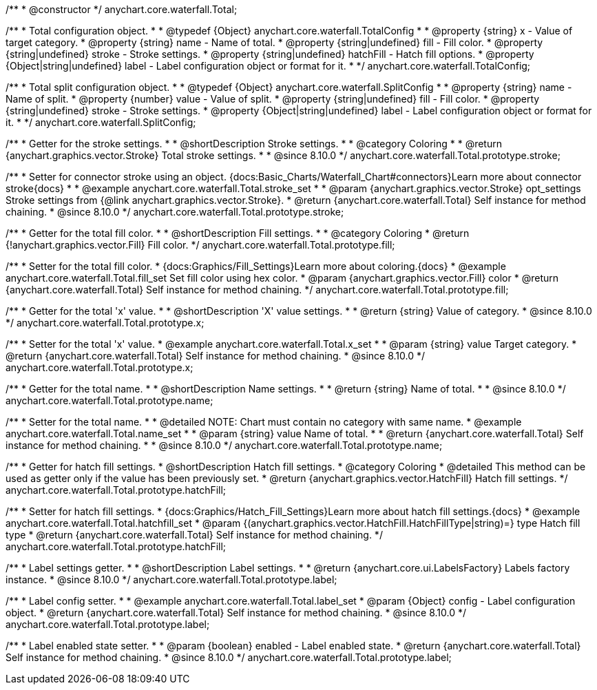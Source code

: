 /**
 * @constructor
 */
anychart.core.waterfall.Total;


/**
 * Total configuration object.
 *
 * @typedef {Object} anychart.core.waterfall.TotalConfig
 *
 * @property {string} x - Value of target category.
 * @property {string} name - Name of total.
 * @property {string|undefined} fill - Fill color.
 * @property {string|undefined} stroke - Stroke settings.
 * @property {string|undefined} hatchFill - Hatch fill options.
 * @property {Object|string|undefined} label - Label configuration object or format for it.
 *
 */
anychart.core.waterfall.TotalConfig;


/**
 * Total split configuration object.
 *
 * @typedef {Object} anychart.core.waterfall.SplitConfig
 *
 * @property {string} name - Name of split.
 * @property {number} value - Value of split.
 * @property {string|undefined} fill - Fill color.
 * @property {string|undefined} stroke - Stroke settings.
 * @property {Object|string|undefined} label - Label configuration object or format for it.
 *
 */
anychart.core.waterfall.SplitConfig;
//----------------------------------------------------------------------------------------------------------------------
//
//  anychart.core.waterfall.Total.prototype.stroke
//
//----------------------------------------------------------------------------------------------------------------------

/**
 * Getter for the stroke settings.
 *
 * @shortDescription Stroke settings.
 *
 * @category Coloring
 *
 * @return {anychart.graphics.vector.Stroke} Total stroke settings.
 *
 * @since 8.10.0
 */
anychart.core.waterfall.Total.prototype.stroke;

/**
 * Setter for connector stroke using an object. {docs:Basic_Charts/Waterfall_Chart#connectors}Learn more about connector stroke{docs}
 *
 * @example anychart.core.waterfall.Total.stroke_set
 *
 * @param {anychart.graphics.vector.Stroke} opt_settings Stroke settings from {@link anychart.graphics.vector.Stroke}.
 * @return {anychart.core.waterfall.Total} Self instance for method chaining.
 * @since 8.10.0
 */
anychart.core.waterfall.Total.prototype.stroke;

//----------------------------------------------------------------------------------------------------------------------
//
//  anychart.core.waterfall.Total.prototype.fill;
//
//----------------------------------------------------------------------------------------------------------------------

/**
 * Getter for the total fill color.
 *
 * @shortDescription Fill settings.
 *
 * @category Coloring
 * @return {!anychart.graphics.vector.Fill} Fill color.
 */
anychart.core.waterfall.Total.prototype.fill;

/**
 * Setter for the total fill color.
 * {docs:Graphics/Fill_Settings}Learn more about coloring.{docs}
 * @example anychart.core.waterfall.Total.fill_set Set fill color using hex color.
 * @param {anychart.graphics.vector.Fill} color
 * @return {anychart.core.waterfall.Total} Self instance for method chaining.
 */
anychart.core.waterfall.Total.prototype.fill;


//----------------------------------------------------------------------------------------------------------------------
//
//  anychart.core.waterfall.Total.prototype.x
//
//----------------------------------------------------------------------------------------------------------------------

/**
 * Getter for the total 'x' value.
 *
 * @shortDescription 'X' value settings.
 *
 * @return {string} Value of category.
 * @since 8.10.0
 */
anychart.core.waterfall.Total.prototype.x;

/**
 * Setter for the total 'x' value.
 * @example anychart.core.waterfall.Total.x_set
 *
 * @param {string} value Target category.
 * @return {anychart.core.waterfall.Total} Self instance for method chaining.
 * @since 8.10.0
 */
anychart.core.waterfall.Total.prototype.x;


//----------------------------------------------------------------------------------------------------------------------
//
//  anychart.core.waterfall.Total.prototype.name
//
//----------------------------------------------------------------------------------------------------------------------

/**
 * Getter for the total name.
 *
 * @shortDescription Name settings.
 *
 * @return {string} Name of total.
 *
 * @since 8.10.0
 */
anychart.core.waterfall.Total.prototype.name;

/**
 * Setter for the total name.
 *
 * @detailed NOTE: Chart must contain no category with same name.
 * @example anychart.core.waterfall.Total.name_set
 *
 * @param {string} value Name of total.
 *
 * @return {anychart.core.waterfall.Total} Self instance for method chaining.
 *
 * @since 8.10.0
 */
anychart.core.waterfall.Total.prototype.name;


//----------------------------------------------------------------------------------------------------------------------
//
//  anychart.core.waterfall.Total.prototype.hatchFill
//
//----------------------------------------------------------------------------------------------------------------------


/**
 * Getter for hatch fill settings.
 * @shortDescription Hatch fill settings.
 * @category Coloring
 * @detailed This method can be used as getter only if the value has been previously set.
 * @return {anychart.graphics.vector.HatchFill} Hatch fill settings.
 */
anychart.core.waterfall.Total.prototype.hatchFill;


/**
 * Setter for hatch fill settings.
 * {docs:Graphics/Hatch_Fill_Settings}Learn more about hatch fill settings.{docs}
 * @example anychart.core.waterfall.Total.hatchfill_set
 * @param {(anychart.graphics.vector.HatchFill.HatchFillType|string)=} type Hatch fill type
 * @return {anychart.core.waterfall.Total} Self instance for method chaining.
 */
anychart.core.waterfall.Total.prototype.hatchFill;


//----------------------------------------------------------------------------------------------------------------------
//
//  anychart.core.waterfall.Total.prototype.labels
//
//----------------------------------------------------------------------------------------------------------------------

/**
 * Label settings getter.
 *
 * @shortDescription Label settings.
 *
 * @return {anychart.core.ui.LabelsFactory} Labels factory instance.
 * @since 8.10.0
 */
anychart.core.waterfall.Total.prototype.label;

/**
 * Label config setter.
 *
 * @example anychart.core.waterfall.Total.label_set
 * @param {Object} config - Label configuration object.
 * @return {anychart.core.waterfall.Total} Self instance for method chaining.
 * @since 8.10.0
 */
anychart.core.waterfall.Total.prototype.label;

/**
 * Label enabled state setter.
 *
 * @param {boolean} enabled - Label enabled state.
 * @return {anychart.core.waterfall.Total} Self instance for method chaining.
 * @since 8.10.0
 */
anychart.core.waterfall.Total.prototype.label;